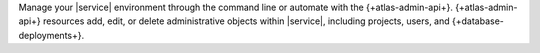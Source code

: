 Manage your |service| environment through the command line or automate 
with the {+atlas-admin-api+}. {+atlas-admin-api+} resources add, edit, or delete
administrative objects within |service|, including projects, users, and {+database-deployments+}.
